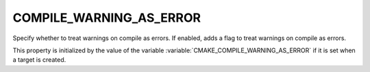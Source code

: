 COMPILE_WARNING_AS_ERROR
------------------------

.. versionadded:: 3.24

Specify whether to treat warnings on compile as errors.
If enabled, adds a flag to treat warnings on compile as errors.

This property is initialized by the value of the variable
:variable:`CMAKE_COMPILE_WARNING_AS_ERROR` if it is set when a target is created.
